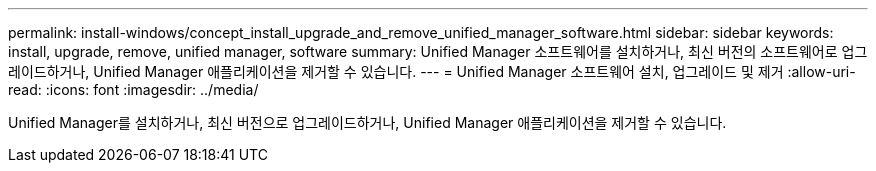 ---
permalink: install-windows/concept_install_upgrade_and_remove_unified_manager_software.html 
sidebar: sidebar 
keywords: install, upgrade, remove, unified manager, software 
summary: Unified Manager 소프트웨어를 설치하거나, 최신 버전의 소프트웨어로 업그레이드하거나, Unified Manager 애플리케이션을 제거할 수 있습니다. 
---
= Unified Manager 소프트웨어 설치, 업그레이드 및 제거
:allow-uri-read: 
:icons: font
:imagesdir: ../media/


[role="lead"]
Unified Manager를 설치하거나, 최신 버전으로 업그레이드하거나, Unified Manager 애플리케이션을 제거할 수 있습니다.
